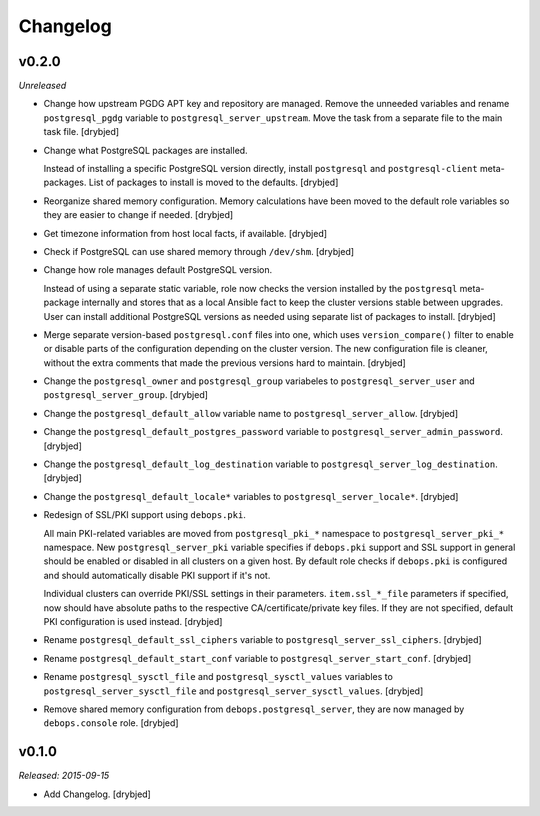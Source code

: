 Changelog
=========

v0.2.0
------

*Unreleased*

- Change how upstream PGDG APT key and repository are managed. Remove the
  unneeded variables and rename ``postgresql_pgdg`` variable to
  ``postgresql_server_upstream``. Move the task from a separate file to the
  main task file. [drybjed]

- Change what PostgreSQL packages are installed.

  Instead of installing a specific PostgreSQL version directly, install
  ``postgresql`` and ``postgresql-client`` meta-packages. List of packages to
  install is moved to the defaults. [drybjed]

- Reorganize shared memory configuration. Memory calculations have been moved
  to the default role variables so they are easier to change if needed.
  [drybjed]

- Get timezone information from host local facts, if available. [drybjed]

- Check if PostgreSQL can use shared memory through ``/dev/shm``. [drybjed]

- Change how role manages default PostgreSQL version.

  Instead of using a separate static variable, role now checks the version
  installed by the ``postgresql`` meta-package internally and stores that as
  a local Ansible fact to keep the cluster versions stable between upgrades.
  User can install additional PostgreSQL versions as needed using separate list
  of packages to install. [drybjed]

- Merge separate version-based ``postgresql.conf`` files into one, which uses
  ``version_compare()`` filter to enable or disable parts of the configuration
  depending on the cluster version. The new configuration file is cleaner,
  without the extra comments that made the previous versions hard to maintain.
  [drybjed]

- Change the ``postgresql_owner`` and ``postgresql_group`` variabeles to
  ``postgresql_server_user`` and ``postgresql_server_group``. [drybjed]

- Change the ``postgresql_default_allow`` variable name to
  ``postgresql_server_allow``. [drybjed]

- Change the ``postgresql_default_postgres_password`` variable to
  ``postgresql_server_admin_password``. [drybjed]

- Change the ``postgresql_default_log_destination`` variable to
  ``postgresql_server_log_destination``. [drybjed]

- Change the ``postgresql_default_locale*`` variables to
  ``postgresql_server_locale*``. [drybjed]

- Redesign of SSL/PKI support using ``debops.pki``.

  All main PKI-related variables are moved from ``postgresql_pki_*`` namespace
  to ``postgresql_server_pki_*`` namespace. New ``postgresql_server_pki``
  variable specifies if ``debops.pki`` support and SSL support in general
  should be enabled or disabled in all clusters on a given host. By default
  role checks if ``debops.pki`` is configured and should automatically disable
  PKI support if it's not.

  Individual clusters can override PKI/SSL settings in their parameters.
  ``item.ssl_*_file`` parameters if specified, now should have absolute paths
  to the respective CA/certificate/private key files. If they are not
  specified, default PKI configuration is used instead. [drybjed]

- Rename ``postgresql_default_ssl_ciphers`` variable to
  ``postgresql_server_ssl_ciphers``. [drybjed]

- Rename ``postgresql_default_start_conf`` variable to
  ``postgresql_server_start_conf``.  [drybjed]

- Rename ``postgresql_sysctl_file`` and ``postgresql_sysctl_values`` variables
  to ``postgresql_server_sysctl_file`` and ``postgresql_server_sysctl_values``.
  [drybjed]

- Remove shared memory configuration from ``debops.postgresql_server``, they
  are now managed by ``debops.console`` role. [drybjed]

v0.1.0
------

*Released: 2015-09-15*

- Add Changelog. [drybjed]

